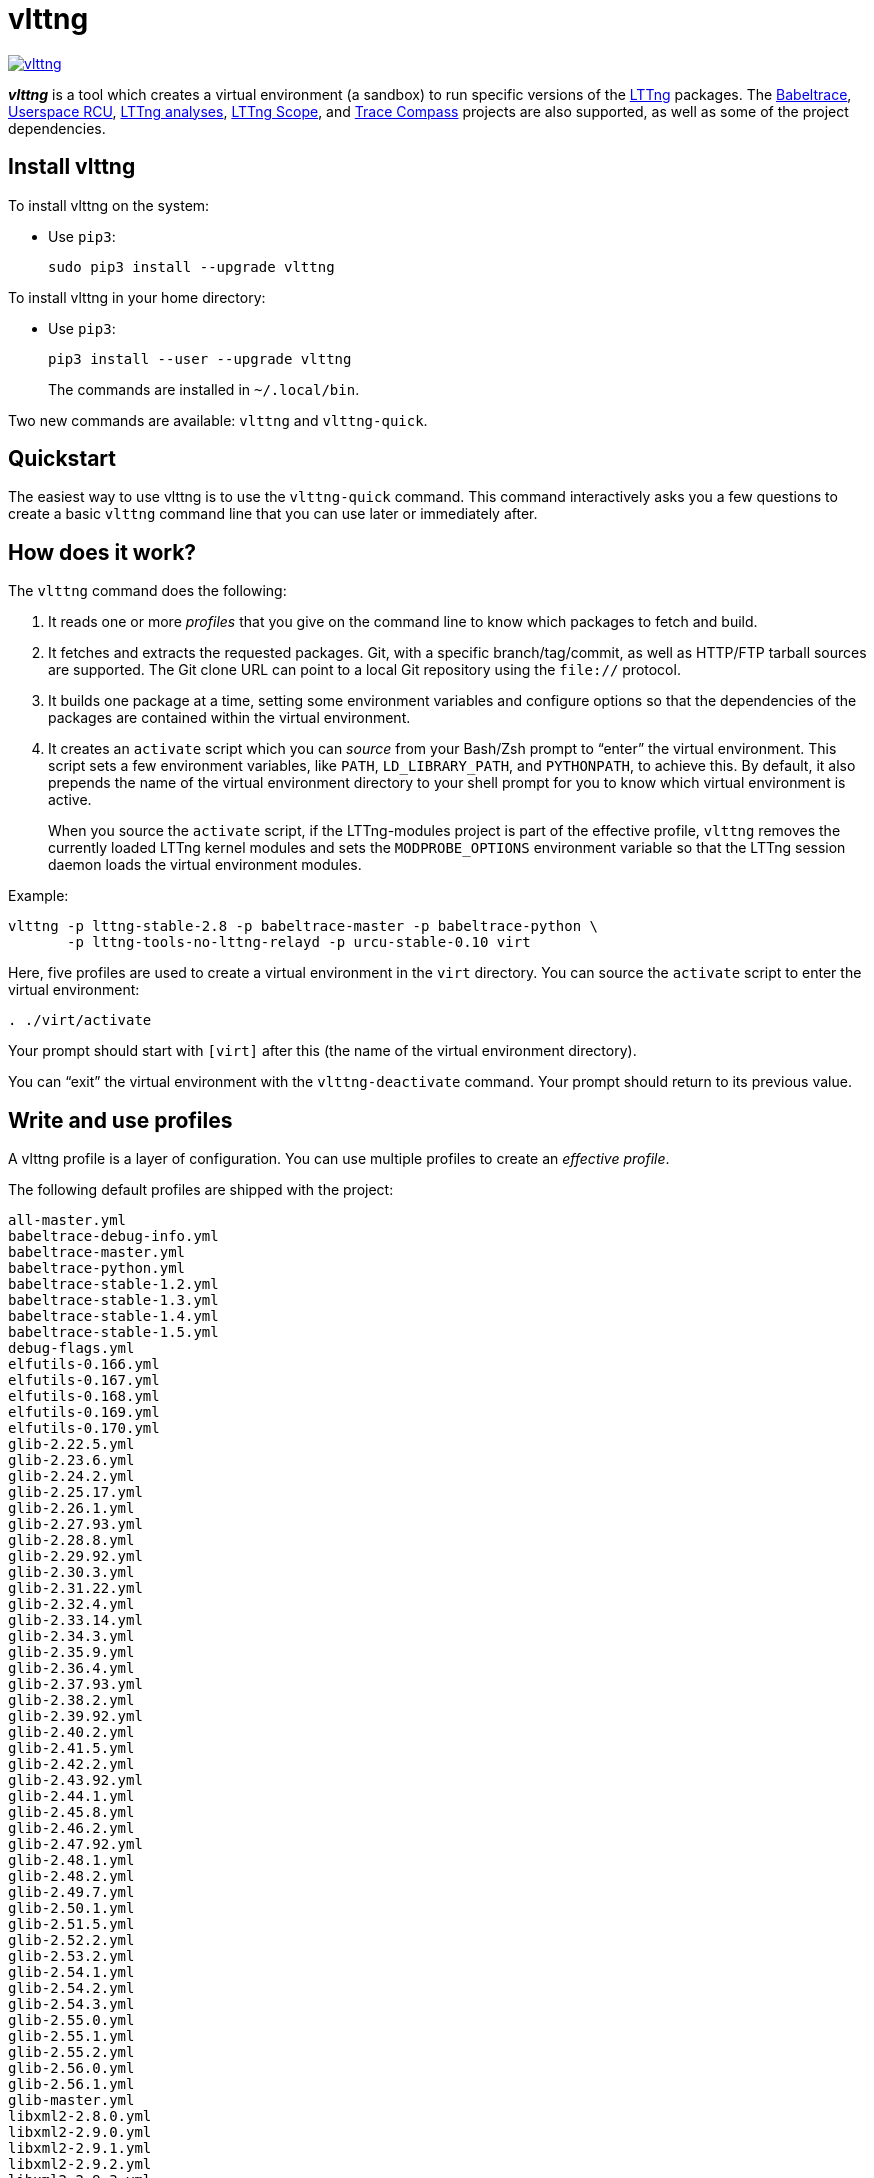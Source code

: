 vlttng
======

image:https://img.shields.io/pypi/v/vlttng.svg?label=Latest%20version[link="https://pypi.python.org/pypi/vlttng"]

**_vlttng_** is a tool which creates a virtual environment (a sandbox)
to run specific versions of the http://lttng.org/[LTTng] packages. The
http://diamon.org/babeltrace[Babeltrace], http://liburcu.org/[Userspace
RCU], https://github.com/lttng/lttng-analyses[LTTng analyses],
https://github.com/lttng/lttng-scope[LTTng Scope], and
http://tracecompass.org/[Trace Compass] projects are also supported, as
well as some of the project dependencies.


== Install vlttng

To install vlttng on the system:

* Use `pip3`:
+
--
----
sudo pip3 install --upgrade vlttng
----
--

To install vlttng in your home directory:

* Use `pip3`:
+
--
----
pip3 install --user --upgrade vlttng
----
--
+
The commands are installed in `~/.local/bin`.

Two new commands are available: `vlttng` and `vlttng-quick`.


== Quickstart

The easiest way to use vlttng is to use the `vlttng-quick` command. This
command interactively asks you a few questions to create a basic
`vlttng` command line that you can use later or immediately after.


== How does it work?

The `vlttng` command does the following:

. It reads one or more _profiles_ that you give on the command line to
  know which packages to fetch and build.

. It fetches and extracts the requested packages. Git, with a specific
  branch/tag/commit, as well as HTTP/FTP tarball sources are supported.
  The Git clone URL can point to a local Git repository using the
  `file://` protocol.

. It builds one package at a time, setting some environment variables
  and configure options so that the dependencies of the packages are
  contained within the virtual environment.

. It creates an `activate` script which you can _source_ from your
  Bash/Zsh prompt to ``enter'' the virtual environment. This script sets
  a few environment variables, like `PATH`, `LD_LIBRARY_PATH`, and
  `PYTHONPATH`, to achieve this. By default, it also prepends the name
  of the virtual environment directory to your shell prompt for you to
  know which virtual environment is active.
+
When you source the `activate` script, if the LTTng-modules project is
part of the effective profile, `vlttng` removes the currently loaded
LTTng kernel modules and sets the `MODPROBE_OPTIONS` environment
variable so that the LTTng session daemon loads the virtual environment
modules.

Example:

----
vlttng -p lttng-stable-2.8 -p babeltrace-master -p babeltrace-python \
       -p lttng-tools-no-lttng-relayd -p urcu-stable-0.10 virt
----

Here, five profiles are used to create a virtual environment in the
`virt` directory. You can source the `activate` script to enter
the virtual environment:

----
. ./virt/activate
----

Your prompt should start with `[virt]` after this (the name of the
virtual environment directory).

You can ``exit'' the virtual environment with the `vlttng-deactivate`
command. Your prompt should return to its previous value.


== Write and use profiles

A vlttng profile is a layer of configuration. You can use multiple
profiles to create an _effective profile_.

The following default profiles are shipped with the project:

----
all-master.yml
babeltrace-debug-info.yml
babeltrace-master.yml
babeltrace-python.yml
babeltrace-stable-1.2.yml
babeltrace-stable-1.3.yml
babeltrace-stable-1.4.yml
babeltrace-stable-1.5.yml
debug-flags.yml
elfutils-0.166.yml
elfutils-0.167.yml
elfutils-0.168.yml
elfutils-0.169.yml
elfutils-0.170.yml
glib-2.22.5.yml
glib-2.23.6.yml
glib-2.24.2.yml
glib-2.25.17.yml
glib-2.26.1.yml
glib-2.27.93.yml
glib-2.28.8.yml
glib-2.29.92.yml
glib-2.30.3.yml
glib-2.31.22.yml
glib-2.32.4.yml
glib-2.33.14.yml
glib-2.34.3.yml
glib-2.35.9.yml
glib-2.36.4.yml
glib-2.37.93.yml
glib-2.38.2.yml
glib-2.39.92.yml
glib-2.40.2.yml
glib-2.41.5.yml
glib-2.42.2.yml
glib-2.43.92.yml
glib-2.44.1.yml
glib-2.45.8.yml
glib-2.46.2.yml
glib-2.47.92.yml
glib-2.48.1.yml
glib-2.48.2.yml
glib-2.49.7.yml
glib-2.50.1.yml
glib-2.51.5.yml
glib-2.52.2.yml
glib-2.53.2.yml
glib-2.54.1.yml
glib-2.54.2.yml
glib-2.54.3.yml
glib-2.55.0.yml
glib-2.55.1.yml
glib-2.55.2.yml
glib-2.56.0.yml
glib-2.56.1.yml
glib-master.yml
libxml2-2.8.0.yml
libxml2-2.9.0.yml
libxml2-2.9.1.yml
libxml2-2.9.2.yml
libxml2-2.9.3.yml
libxml2-2.9.4.yml
libxml2-2.9.5.yml
libxml2-2.9.6.yml
libxml2-2.9.7.yml
libxml2-2.9.8.yml
libxml2-master.yml
lttng-analyses-0.3.0.yml
lttng-analyses-0.4.0.yml
lttng-analyses-0.4.1.yml
lttng-analyses-0.4.2.yml
lttng-analyses-0.4.3.yml
lttng-analyses-0.5.0.yml
lttng-analyses-0.5.1.yml
lttng-analyses-0.5.2.yml
lttng-analyses-0.5.3.yml
lttng-analyses-0.5.4.yml
lttng-analyses-0.6.0.yml
lttng-analyses-0.6.1.yml
lttng-analyses-master.yml
lttng-master.yml
lttng-modules-2.10.0-rc1.yml
lttng-modules-2.10.0-rc2.yml
lttng-modules-2.10.0.yml
lttng-modules-2.10.1.yml
lttng-modules-2.10.2.yml
lttng-modules-2.10.3.yml
lttng-modules-2.10.4.yml
lttng-modules-2.10.5.yml
lttng-modules-2.10.6.yml
lttng-modules-2.6.0-rc1.yml
lttng-modules-2.6.0-rc2.yml
lttng-modules-2.6.0.yml
lttng-modules-2.6.1.yml
lttng-modules-2.6.2.yml
lttng-modules-2.6.3.yml
lttng-modules-2.6.4.yml
lttng-modules-2.6.5.yml
lttng-modules-2.6.6.yml
lttng-modules-2.7.0-rc1.yml
lttng-modules-2.7.0-rc2.yml
lttng-modules-2.7.0.yml
lttng-modules-2.7.1.yml
lttng-modules-2.7.2.yml
lttng-modules-2.7.3.yml
lttng-modules-2.7.4.yml
lttng-modules-2.7.5.yml
lttng-modules-2.7.6.yml
lttng-modules-2.7.7.yml
lttng-modules-2.8.0-rc1.yml
lttng-modules-2.8.0-rc2.yml
lttng-modules-2.8.0.yml
lttng-modules-2.8.1.yml
lttng-modules-2.8.2.yml
lttng-modules-2.8.3.yml
lttng-modules-2.8.4.yml
lttng-modules-2.8.5.yml
lttng-modules-2.8.6.yml
lttng-modules-2.8.7.yml
lttng-modules-2.9.0-rc1.yml
lttng-modules-2.9.0-rc2.yml
lttng-modules-2.9.0.yml
lttng-modules-2.9.1.yml
lttng-modules-2.9.2.yml
lttng-modules-2.9.3.yml
lttng-modules-2.9.4.yml
lttng-modules-2.9.5.yml
lttng-modules-master.yml
lttng-modules-stable-2.10.yml
lttng-modules-stable-2.6.yml
lttng-modules-stable-2.7.yml
lttng-modules-stable-2.8.yml
lttng-modules-stable-2.9.yml
lttng-scope-master.yml
lttng-stable-2.10.yml
lttng-stable-2.6.yml
lttng-stable-2.7.yml
lttng-stable-2.8.yml
lttng-stable-2.9.yml
lttng-tools-2.10.0-rc1.yml
lttng-tools-2.10.0-rc2.yml
lttng-tools-2.10.0.yml
lttng-tools-2.10.1.yml
lttng-tools-2.10.2.yml
lttng-tools-2.10.3.yml
lttng-tools-2.10.4.yml
lttng-tools-2.10.5.yml
lttng-tools-2.10.6.yml
lttng-tools-2.6.0-rc1.yml
lttng-tools-2.6.0-rc2.yml
lttng-tools-2.6.0-rc3.yml
lttng-tools-2.6.0-rc4.yml
lttng-tools-2.6.0.yml
lttng-tools-2.6.1.yml
lttng-tools-2.6.2.yml
lttng-tools-2.6.3.yml
lttng-tools-2.7.0-rc1.yml
lttng-tools-2.7.0-rc2.yml
lttng-tools-2.7.0.yml
lttng-tools-2.7.1.yml
lttng-tools-2.7.2.yml
lttng-tools-2.7.3.yml
lttng-tools-2.7.4.yml
lttng-tools-2.7.5.yml
lttng-tools-2.7.6.yml
lttng-tools-2.8.0-rc1.yml
lttng-tools-2.8.0.yml
lttng-tools-2.8.1.yml
lttng-tools-2.8.2.yml
lttng-tools-2.8.3.yml
lttng-tools-2.8.4.yml
lttng-tools-2.8.5.yml
lttng-tools-2.8.6.yml
lttng-tools-2.8.7.yml
lttng-tools-2.8.8.yml
lttng-tools-2.9.0-rc1.yml
lttng-tools-2.9.0.yml
lttng-tools-2.9.1.yml
lttng-tools-2.9.2.yml
lttng-tools-2.9.3.yml
lttng-tools-2.9.4.yml
lttng-tools-2.9.5.yml
lttng-tools-2.9.6.yml
lttng-tools-embedded-help.yml
lttng-tools-master.yml
lttng-tools-no-lttng-consumerd.yml
lttng-tools-no-lttng-crash.yml
lttng-tools-no-lttng-relayd.yml
lttng-tools-no-lttng-sessiond.yml
lttng-tools-no-lttng.yml
lttng-tools-no-man-pages.yml
lttng-tools-no-python.yml
lttng-tools-python.yml
lttng-tools-stable-2.10.yml
lttng-tools-stable-2.6.yml
lttng-tools-stable-2.7.yml
lttng-tools-stable-2.8.yml
lttng-tools-stable-2.9.yml
lttng-ust-2.10.0-rc1.yml
lttng-ust-2.10.0-rc2.yml
lttng-ust-2.10.0.yml
lttng-ust-2.10.1.yml
lttng-ust-2.6.0-rc1.yml
lttng-ust-2.6.0-rc2.yml
lttng-ust-2.6.0-rc3.yml
lttng-ust-2.6.0.yml
lttng-ust-2.6.1.yml
lttng-ust-2.6.2.yml
lttng-ust-2.6.3.yml
lttng-ust-2.6.4.yml
lttng-ust-2.6.5.yml
lttng-ust-2.6.6.yml
lttng-ust-2.6.7.yml
lttng-ust-2.7.0-rc1.yml
lttng-ust-2.7.0-rc2.yml
lttng-ust-2.7.0.yml
lttng-ust-2.7.1.yml
lttng-ust-2.7.2.yml
lttng-ust-2.7.3.yml
lttng-ust-2.7.4.yml
lttng-ust-2.7.5.yml
lttng-ust-2.8.0-rc1.yml
lttng-ust-2.8.0-rc2.yml
lttng-ust-2.8.0.yml
lttng-ust-2.8.1.yml
lttng-ust-2.8.2.yml
lttng-ust-2.8.3.yml
lttng-ust-2.8.4.yml
lttng-ust-2.9.0-rc1.yml
lttng-ust-2.9.0.yml
lttng-ust-2.9.1.yml
lttng-ust-jul-agent.yml
lttng-ust-log4j-agent.yml
lttng-ust-master.yml
lttng-ust-no-man-pages.yml
lttng-ust-python-agent.yml
lttng-ust-stable-2.10.yml
lttng-ust-stable-2.6.yml
lttng-ust-stable-2.7.yml
lttng-ust-stable-2.8.yml
lttng-ust-stable-2.9.yml
popt-1.16.yml
tracecompass-1.1.0.yml
tracecompass-1.2.0.yml
tracecompass-1.2.1.yml
tracecompass-2.0.0.yml
tracecompass-linux-x86-64-1.1.0.yml
tracecompass-linux-x86-64-1.2.0.yml
tracecompass-linux-x86-64-1.2.1.yml
tracecompass-linux-x86-64-2.0.0.yml
tracecompass-linux-x86-64-2.0.1.yml
tracecompass-linux-x86-64-2.1.0.yml
tracecompass-linux-x86-64-2.2.0.yml
tracecompass-linux-x86-64-2.3.0.yml
tracecompass-linux-x86-64-3.0.0.yml
tracecompass-linux-x86-64-3.1.0.yml
tracecompass-linux-x86-64-3.2.0.yml
tracecompass-linux-x86-64-3.3.0.yml
tracecompass-macos-x86-64-1.1.0.yml
tracecompass-macos-x86-64-1.2.0.yml
tracecompass-macos-x86-64-1.2.1.yml
tracecompass-macos-x86-64-2.0.0.yml
tracecompass-macos-x86-64-2.0.1.yml
tracecompass-macos-x86-64-2.1.0.yml
tracecompass-macos-x86-64-2.2.0.yml
tracecompass-macos-x86-64-2.3.0.yml
tracecompass-macos-x86-64-3.0.0.yml
tracecompass-macos-x86-64-3.1.0.yml
tracecompass-macos-x86-64-3.2.0.yml
tracecompass-macos-x86-64-3.3.0.yml
tracecompass-master.yml
urcu-master.yml
urcu-stable-0.10.yml
urcu-stable-0.7.yml
urcu-stable-0.8.yml
urcu-stable-0.9.yml
use-ccache-gcc.yml
----

You can get this list using `vlttng --list-default-profiles`.

Profiles are written in YAML. Here is an example:

[source,yaml]
build-env:
  CFLAGS: -O0 -g3
virt-env:
  ENABLE_FEATURE: '1'
  SOME_PATH: /path/to/omg
projects:
  lttng-tools:
    source: 'git://git.lttng.org/lttng-tools.git'
    checkout: stable-2.7
    build-env:
      CC: clang
      CFLAGS: ''
  lttng-ust:
    source: 'http://lttng.org/files/lttng-ust/lttng-ust-2.7.2.tar.bz2'
    configure: --enable-python-agent
  lttng-modules:
    source: 'git://git.lttng.org/lttng-modules.git'
    checkout: stable-2.7
  urcu:
    source: 'git://git.liburcu.org/userspace-rcu.git'

A few things to note here:

* The root `build-env` property defines the base build environment
  variables. They are set when building the projects. `vlttng` also
  passes exported shell variables to the executed programs, so you can
  do:
+
--
----
CC=clang CFLAGS='-O0 -g3' vlttng ...
----
--

* The root `virt-env` property defines the virtual environment variables,
  which are set when activating the virtual environment. Exported
  shell variables, when invoking `vlttng`, are _not_ set when activating
  the resulting virtual environment.
* The available project names, as of this version, are:
** `babeltrace`
** `elfutils`
** `glib`
** `libxml2`
** `lttng-analyses`
** `lttng-modules`
** `lttng-tools`
** `lttng-ust`
** `popt`
** `tracecompass`
** `urcu`
* The `build-env` property of a specific project defines environment
  variables to be used only during the build stage of this project. A
  project-specific build-time environment variable overrides a base
  build-time environment variable sharing its name.
* When the `source` property contains a Git URL, or when `checkout`
  property is set, the `checkout` property indicates which branch, tag,
  or commit to check out. When it's not specified, `vlttng` checks out
  the `master` branch.
* The `configure` property specifies the options to pass to the
  `configure` script of a given project. `vlttng` handles some options
  itself, like `--prefix` and `--without-lttng-ust`, to create a working
  virtual environment.

The profile above can be saved to a file, for example `my-profile.yml`,
and you can create a virtual environment out of it:

----
vlttng -p my-profile.yml virt
----

When you give multiple profiles to `vlttng`, the first profile is
``patched'' with the second, which is then patched with the third, and
so on. Nonexistent properties are created; existing ones are replaced
recursively. The `configure` properties are _joined_. For example, let's
add the following profile (call it `more.yaml`) to the example above:

[source,yaml]
build-env:
  CFLAGS: -O0
  SOMEVAR: ok
projects:
  lttng-tools:
    source: 'https://github.com/lttng/lttng-tools.git'
  lttng-ust:
    configure: --enable-java-agent-jul

With this command:

----
vlttng -p my-profile.yml -p more.yaml virt
----

the effective profile is:

[source,yaml]
build-env:
  CFLAGS: -O0
  SOMEVAR: ok
projects:
  lttng-tools:
    source: 'https://github.com/lttng/lttng-tools.git'
    checkout: stable-2.7
    build-env:
      CC: clang
      CFLAGS: ''
  lttng-ust:
    source: 'http://lttng.org/files/lttng-ust/lttng-ust-2.7.2.tar.bz2'
    configure: --enable-python-agent --enable-java-agent-jul
  lttng-modules:
    source: 'git://git.lttng.org/lttng-modules.git'
    checkout: stable-2.7
  urcu:
    source: 'git://git.liburcu.org/userspace-rcu.git'


[[override]]
== Override a profile property

You can replace, append to, and remove effective profile properties
(after `vlttng` has merged all the profiles given with the `--profile`
option as an effective profile) with the `--override` (`-o`) option.

The three override operations are:

Replace a property::
+
--
----
PATH=REPLACEMENT
----
--

Append to a property::
+
--
----
PATH+=APPEND
----
--

Remove a property::
+
--
----
!PATH
----
--

`PATH` is the path to the property, from the root of the profile, using
a dot-separated list of keys to find recursively.

Example:

----
-o projects.lttng-tools.configure+=--disable-bin-lttng-relayd \
-o '!projects.lttng-ust.checkout' \
-o build-env.CC=clang
----

In replace and append modes, `vlttng` creates the property if it does
not exist. This allows you to create projects on the command line:

----
-o projects.lttng-tools.source=https://github.com/lttng/lttng-tools.git \
-o projects.lttng-tools.checkout=v2.7.1 \
-o projects.lttng-tools.configure='--disable-bin-lttng --disable-man-pages'
----

Note that the overrides are applied in command line order.


== Ignore a project

You can ignore specific projects that exist in the effective profile
using the `--ignore-project` (`-i`) option:

    vlttng -p lttng-stable-2.7 -p urcu-master -i lttng-ust virt

This is the equivalent of removing the project's property with an
<<override,override>>:

----
vlttng -p lttng-stable-2.7 -p urcu-master -o '!projects.lttng-ust' virt
----


== Make the output verbose

By default, `vlttng` hides the standard output and error of the commands
it runs. In this mode, `vlttng` prints all the commands to run and the
exported environment variables along with comments, so that you can
``replay'' the entire output as is to create the same virtual
environment (except for the `activate` script which would not be
generated).

You can use the `--verbose` (`-v`) option to also print the standard
output and error of all the executed commands, and the effective profile
used to create the virtual environment.


== Define the number of make jobs

`vlttng` passes its `--jobs` (`-j`) option as is to `make`.


== `activate` script options

When you source the `activate` script, you can use the following
environment variables to alter its behaviour:

`VLTTNG_NO_RMMOD`::
    Set to `1` to disable the unloading of the currently loaded LTTng
    kernel modules.

`VLTTNG_NO_PROMPT`::
    Set to `1` to keep your current shell prompt after the activation.


== Use `sudo`

If you use `sudo` when the virtual environment is activated, make sure
to use its `--preserve-env` (`-E`) option, so that the virtual
environment is preserved when it executes the command.

For example, to start a root session daemon which loads the LTTng kernel
modules installed in the virtual environment:

----
sudo --preserve-env lttng-sessiond --daemonize
----


== Trace a Java application

When the LTTng-UST project is built with a Java agent, the activation
of the virtual environment sets the `VLTTNG_CLASSPATH` environment
variable to a Java class path to use when you compile and run
Java applications.

Example:

----
javac -cp $VLTTNG_CLASSPATH MyClass.java
java -cp $VLTTNG_CLASSPATH:. MyClass
----


== Trace a Python application

If the LTTng-UST Python agent is built and installed in the virtual
environment, there's nothing special to do to trace a Python
application: the `PYTHONPATH` environment variable contains the path to
the LTTng-UST Python agent package in the virtual environment. You can
import the `lttngust` package as usual.


== Update a project with a Git source

`vlttng` generates the following scripts in the virtual environment's
root directory (+__name__+ is the project name):

+conf-__name__.bash+::
    Runs the configuration step of the project.

+build-__name__.bash+::
    Runs the build step of the project.

+install-__name__.bash+::
    Runs the install step of the project.

+update-__name__.bash+ (only with a Git source)::
    Fetches the project's configured Git remote, checks out the latest
    version of the configured branch, and runs +conf-__name__.bash+,
    +build-__name__.bash+, and +install-__name__.bash+.

IMPORTANT: Use those scripts with caution. For a stable branch, they
should work most of the time. For the `master` branch, some required
implicit configuration and build command lines might be missing from the
scripts when you use the update script.
